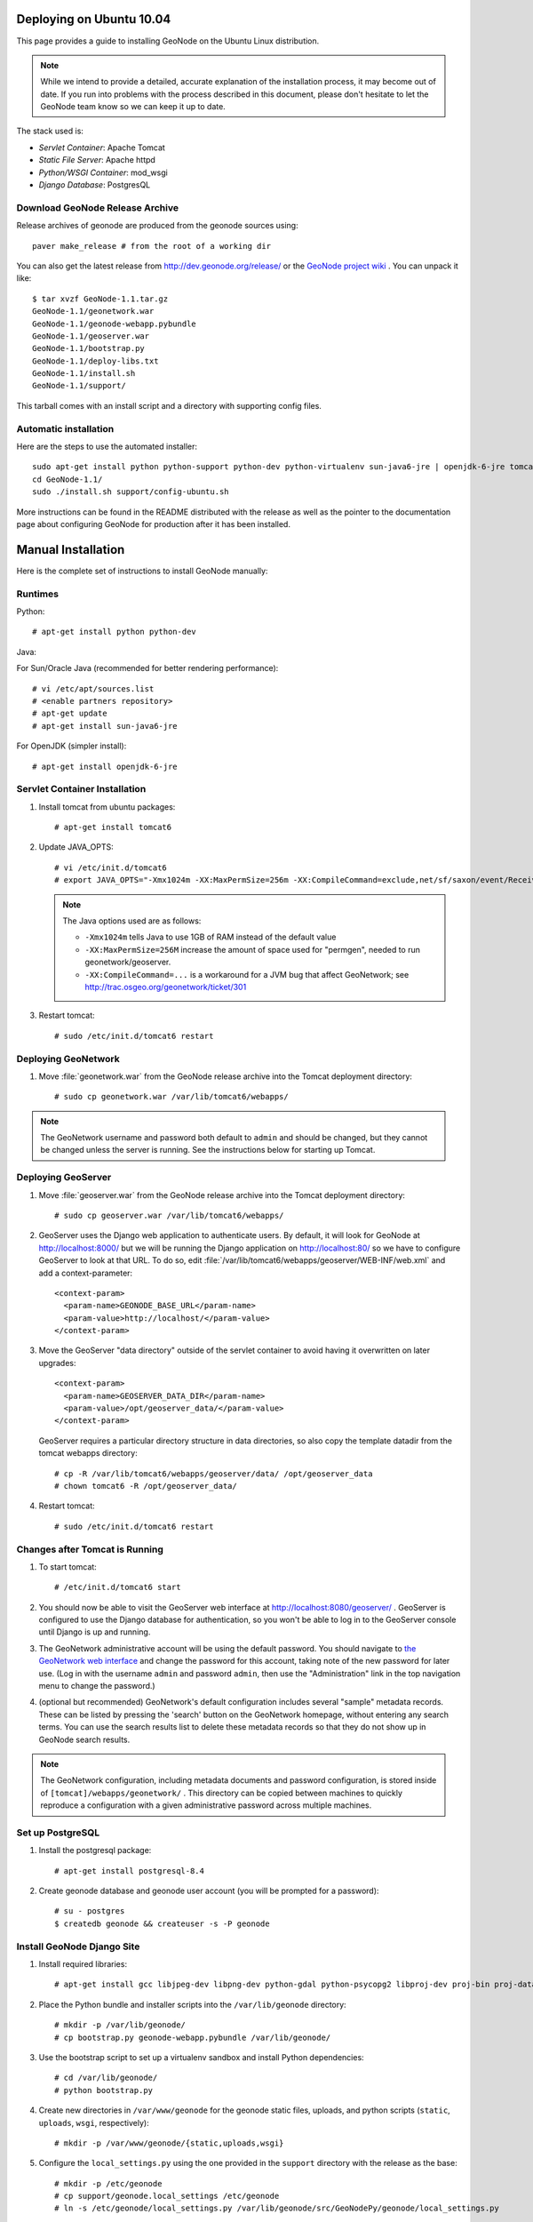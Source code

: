 Deploying on Ubuntu 10.04
=========================

This page provides a guide to installing GeoNode on the Ubuntu Linux
distribution.  

.. note:: 

    While we intend to provide a detailed, accurate explanation of the
    installation process, it may become out of date.  If you run into problems
    with the process described in this document, please don't hesitate to let
    the GeoNode team know so we can keep it up to date.

The stack used is:

* *Servlet Container*: Apache Tomcat

* *Static File Server*: Apache httpd

* *Python/WSGI Container*: mod_wsgi

* *Django Database*: PostgresQL

Download GeoNode Release Archive
--------------------------------
Release archives of geonode are produced from the geonode sources using::

  paver make_release # from the root of a working dir

You can also get the latest release from http://dev.geonode.org/release/ or
the `GeoNode project wiki <http://dev.geonode.org/trac/>`_ .
You can unpack it like::

   $ tar xvzf GeoNode-1.1.tar.gz
   GeoNode-1.1/geonetwork.war
   GeoNode-1.1/geonode-webapp.pybundle
   GeoNode-1.1/geoserver.war
   GeoNode-1.1/bootstrap.py
   GeoNode-1.1/deploy-libs.txt
   GeoNode-1.1/install.sh
   GeoNode-1.1/support/

This tarball comes with an install script and a directory with supporting config files.

Automatic installation
----------------------

Here are the steps to use the automated installer::

    sudo apt-get install python python-support python-dev python-virtualenv sun-java6-jre | openjdk-6-jre tomcat6 postgresql-8.4 gcc patch zip  python-imaging python-reportlab gdal-bin libgeos-dev python-urlgrabber python-pastescript gettext postgresql-contrib postgresql-8.4-postgis,libpq-dev unzip libjpeg-dev libpng-dev python-gdal libproj-dev python-psycopg2 apache2 libapache2-mod-wsgi
    cd GeoNode-1.1/
    sudo ./install.sh support/config-ubuntu.sh

More instructions can be found in the README distributed with the release as well as the pointer to the documentation page about configuring GeoNode for production after it has been installed.

Manual Installation
===================

Here is the complete set of instructions to install GeoNode manually:

Runtimes
--------

Python::

  # apt-get install python python-dev

Java:

For Sun/Oracle Java (recommended for better rendering performance)::

  # vi /etc/apt/sources.list
  # <enable partners repository>
  # apt-get update
  # apt-get install sun-java6-jre

For OpenJDK (simpler install)::

  # apt-get install openjdk-6-jre

Servlet Container Installation
------------------------------

1. Install tomcat from ubuntu packages::

   # apt-get install tomcat6

2. Update JAVA_OPTS::

   # vi /etc/init.d/tomcat6
   # export JAVA_OPTS="-Xmx1024m -XX:MaxPermSize=256m -XX:CompileCommand=exclude,net/sf/saxon/event/ReceivingContentHandler.startElement"

   .. note::

     The Java options used are as follows:

     * ``-Xmx1024m`` tells Java to use 1GB of RAM instead of the default value

     * ``-XX:MaxPermSize=256M`` increase the amount of space used for "permgen", needed to run geonetwork/geoserver.

     * ``-XX:CompileCommand=...`` is a workaround for a JVM bug that affect GeoNetwork; see http://trac.osgeo.org/geonetwork/ticket/301


3. Restart tomcat::
   
   # sudo /etc/init.d/tomcat6 restart

Deploying GeoNetwork
--------------------

1. Move :file:`geonetwork.war` from the GeoNode release archive into the Tomcat
   deployment directory::

     # sudo cp geonetwork.war /var/lib/tomcat6/webapps/ 

.. note:: 

     The GeoNetwork username and password both default to ``admin`` and
     should be changed, but they cannot be changed unless the server is running.
     See the instructions below for starting up Tomcat.

Deploying GeoServer
-------------------

1. Move :file:`geoserver.war` from the GeoNode release archive into
   the Tomcat deployment directory::

     # sudo cp geoserver.war /var/lib/tomcat6/webapps/

2. GeoServer uses the Django web application to authenticate users.  By
   default, it will look for GeoNode at http://localhost:8000/ but we will be
   running the Django application on http://localhost:80/ so we have to
   configure GeoServer to look at that URL.  To do so, edit
   :file:`/var/lib/tomcat6/webapps/geoserver/WEB-INF/web.xml` 
   and add a context-parameter::

     <context-param>
       <param-name>GEONODE_BASE_URL</param-name>
       <param-value>http://localhost/</param-value>
     </context-param>

3. Move the GeoServer "data directory" outside of the servlet container to
   avoid having it overwritten on later upgrades::

     <context-param>
       <param-name>GEOSERVER_DATA_DIR</param-name>
       <param-value>/opt/geoserver_data/</param-value>
     </context-param>

   GeoServer requires a particular directory structure in data directories, so
   also copy the template datadir from the tomcat webapps directory::

     # cp -R /var/lib/tomcat6/webapps/geoserver/data/ /opt/geoserver_data
     # chown tomcat6 -R /opt/geoserver_data/

4. Restart tomcat::

   # sudo /etc/init.d/tomcat6 restart

Changes after Tomcat is Running
-------------------------------

1. To start tomcat::

     # /etc/init.d/tomcat6 start

2. You should now be able to visit the GeoServer web interface at
   http://localhost:8080/geoserver/ .  GeoServer is configured to
   use the Django database for authentication, so you won't be able to log in
   to the GeoServer console until Django is up and running.

3. The GeoNetwork administrative account will be using the default password.  You
   should navigate to `the GeoNetwork web interface
   <http://localhost:8080/geonetwork/>`_ and change the password for this account,
   taking note of the new password for later use. (Log in with the username
   ``admin`` and password ``admin``, then use the "Administration" link in the
   top navigation menu to change the password.)

4. (optional but recommended) GeoNetwork's default configuration includes
   several "sample" metadata records.  These can be listed by pressing the
   'search' button on the GeoNetwork homepage, without entering any search
   terms.  You can use the search results list to delete these metadata records
   so that they do not show up in GeoNode search results.

.. note::

    The GeoNetwork configuration, including metadata documents and password
    configuration, is stored inside of ``[tomcat]/webapps/geonetwork/`` .  This
    directory can be copied between machines to quickly reproduce a
    configuration with a given administrative password across multiple
    machines.

Set up PostgreSQL
-----------------

1. Install the postgresql package::

     # apt-get install postgresql-8.4

2. Create geonode database and geonode user account (you will be prompted for a password)::

     # su - postgres
     $ createdb geonode && createuser -s -P geonode

.. seealso:: 

    See the Django setup notes for instructions on creating the database tables
    for the GeoNode app.

Install GeoNode Django Site
---------------------------

1. Install required libraries::

     # apt-get install gcc libjpeg-dev libpng-dev python-gdal python-psycopg2 libproj-dev proj-bin proj-data


2. Place the Python bundle and installer scripts into the ``/var/lib/geonode``
   directory::

    # mkdir -p /var/lib/geonode/
    # cp bootstrap.py geonode-webapp.pybundle /var/lib/geonode/

3. Use the bootstrap script to set up a virtualenv sandbox and install Python
   dependencies::

     # cd /var/lib/geonode/
     # python bootstrap.py


4. Create new directories in ``/var/www/geonode`` for the geonode static files, uploads,
   and python scripts (``static``, ``uploads``, ``wsgi``,
   respectively)::

    # mkdir -p /var/www/geonode/{static,uploads,wsgi}



5. Configure the ``local_settings.py``  using the one provided in the ``support`` directory with the release as the base::

    # mkdir -p /etc/geonode
    # cp support/geonode.local_settings /etc/geonode
    # ln -s /etc/geonode/local_settings.py /var/lib/geonode/src/GeoNodePy/geonode/local_settings.py

6. Copy the wsgi launcher script in the ``support`` folder to ``/var/www/geonode/wsgi/geonode.wsgi``::

    # cp support/geonode.wsgi /var/www/geonode/wsgi/geonode.wsgi


7. Install the httpd package::

    # apt-get install apache2 libapache2-mod-wsgi

8. Copy the apache configuration file to the apache dir::

    # cp support/geonode.apache /etc/apache2/sites-available/geonode

   And put the correct path to your virtualenv site-packages dir in the first line ``/var/lib/geonode/lib/python2.6/site-packages`` it will depend on the version of Python you are using.
   

9. Set the filesystem ownership to the Apache user for the ``geonode`` folder::

      # chown www-data -R /var/www/geonode/
      # chown www-data -R /var/lib/geonode/

10. Disable the default site that comes with apache, enable the one just
    created, and activate the WSGI and HTTP Proxy modules for apache::

      # a2dissite default
      # a2enmod proxy_http wsgi
      # a2ensite geonode

11. Restart the web server to apply the new configuration::

      # /etc/init.d/apache2 restart

    You should now be able to browse through the static media files using your
    web browser.  You should be able to load the GeoNode header graphic from
    http://localhost/media/static/gn/theme/app/img/header-bg.png .

12. Set up the database tables using the Django admin tool (you will be
    prompted for an admin username and account)::

      # /var/lib/geonode/bin/django-admin.py syncdb --settings=geonode.settings

13. You should now be able to see the GeoNode site at http://localhost/


.. note::

 If you have problems uploading files, please enable the verbose logging
 http://docs.geonode.org/1.1/logging.html

